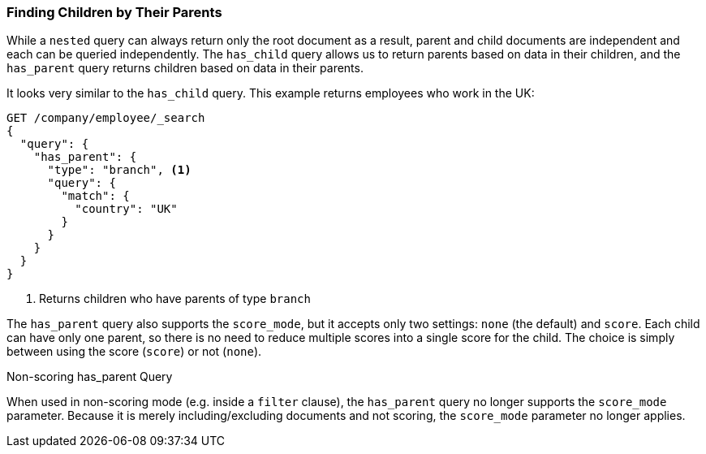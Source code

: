 [[has-parent]]
=== Finding Children by Their Parents

While a `nested` query can always ((("parent-child relationship", "finding children by their parents")))return only the root document as a result,
parent and child documents are independent and each can be queried
independently.  The `has_child` query allows us to return parents based on
data in their children, and the `has_parent` query returns children based on
data in their parents.((("has_parent query and filter", "query")))

It looks very similar to the `has_child` query.  This example returns
employees who work in the UK:

[source,json]
-------------------------
GET /company/employee/_search
{
  "query": {
    "has_parent": {
      "type": "branch", <1>
      "query": {
        "match": {
          "country": "UK"
        }
      }
    }
  }
}
-------------------------
<1> Returns children who have parents of type `branch`

The `has_parent` query also supports the `score_mode`,((("score_mode parameter"))) but it accepts only two
settings: `none` (the default) and `score`.  Each child can have only one
parent, so there is no need to reduce multiple scores into a single score for
the child.  The choice is simply between using the score (`score`) or not
(`none`).

.Non-scoring has_parent Query
**************************

When used in non-scoring mode (e.g. inside a `filter` clause), the `has_parent`
query no longer supports the `score_mode` parameter.  Because it is merely
including/excluding documents and not scoring, the `score_mode` parameter
no longer applies.
**************************
